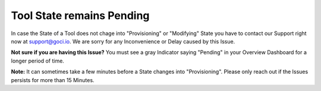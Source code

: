 **************************
Tool State remains Pending
**************************

In case the State of a Tool does not chage into "Provisioning" or "Modifying" State you have to contact our Support right now at `support@goci.io <mailto:support@goci.io>`_.  We are sorry for any Inconvenience or Delay caused by this Issue. 

**Not sure if you are having this Issue?**    
You must see a gray Indicator saying "Pending" in your Overview Dashboard for a longer period of time. 

**Note:** It can sometimes take a few minutes before a State changes into "Provisioning". Please only reach out if the Issues persists for more than 15 Minutes.
